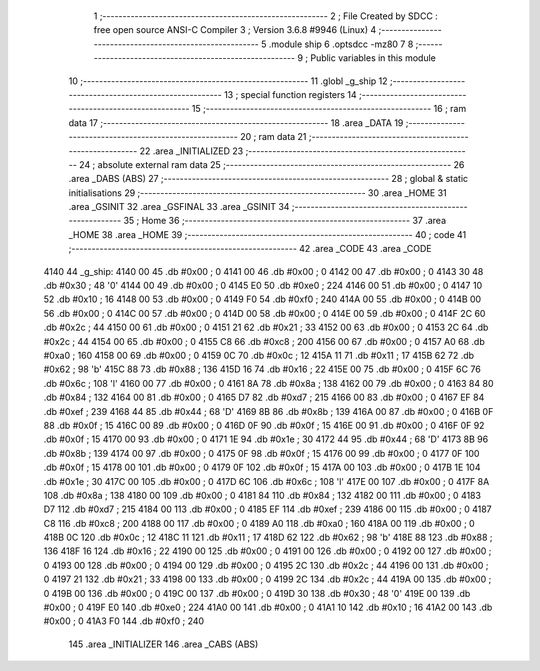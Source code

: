                               1 ;--------------------------------------------------------
                              2 ; File Created by SDCC : free open source ANSI-C Compiler
                              3 ; Version 3.6.8 #9946 (Linux)
                              4 ;--------------------------------------------------------
                              5 	.module ship
                              6 	.optsdcc -mz80
                              7 	
                              8 ;--------------------------------------------------------
                              9 ; Public variables in this module
                             10 ;--------------------------------------------------------
                             11 	.globl _g_ship
                             12 ;--------------------------------------------------------
                             13 ; special function registers
                             14 ;--------------------------------------------------------
                             15 ;--------------------------------------------------------
                             16 ; ram data
                             17 ;--------------------------------------------------------
                             18 	.area _DATA
                             19 ;--------------------------------------------------------
                             20 ; ram data
                             21 ;--------------------------------------------------------
                             22 	.area _INITIALIZED
                             23 ;--------------------------------------------------------
                             24 ; absolute external ram data
                             25 ;--------------------------------------------------------
                             26 	.area _DABS (ABS)
                             27 ;--------------------------------------------------------
                             28 ; global & static initialisations
                             29 ;--------------------------------------------------------
                             30 	.area _HOME
                             31 	.area _GSINIT
                             32 	.area _GSFINAL
                             33 	.area _GSINIT
                             34 ;--------------------------------------------------------
                             35 ; Home
                             36 ;--------------------------------------------------------
                             37 	.area _HOME
                             38 	.area _HOME
                             39 ;--------------------------------------------------------
                             40 ; code
                             41 ;--------------------------------------------------------
                             42 	.area _CODE
                             43 	.area _CODE
   4140                      44 _g_ship:
   4140 00                   45 	.db #0x00	; 0
   4141 00                   46 	.db #0x00	; 0
   4142 00                   47 	.db #0x00	; 0
   4143 30                   48 	.db #0x30	; 48	'0'
   4144 00                   49 	.db #0x00	; 0
   4145 E0                   50 	.db #0xe0	; 224
   4146 00                   51 	.db #0x00	; 0
   4147 10                   52 	.db #0x10	; 16
   4148 00                   53 	.db #0x00	; 0
   4149 F0                   54 	.db #0xf0	; 240
   414A 00                   55 	.db #0x00	; 0
   414B 00                   56 	.db #0x00	; 0
   414C 00                   57 	.db #0x00	; 0
   414D 00                   58 	.db #0x00	; 0
   414E 00                   59 	.db #0x00	; 0
   414F 2C                   60 	.db #0x2c	; 44
   4150 00                   61 	.db #0x00	; 0
   4151 21                   62 	.db #0x21	; 33
   4152 00                   63 	.db #0x00	; 0
   4153 2C                   64 	.db #0x2c	; 44
   4154 00                   65 	.db #0x00	; 0
   4155 C8                   66 	.db #0xc8	; 200
   4156 00                   67 	.db #0x00	; 0
   4157 A0                   68 	.db #0xa0	; 160
   4158 00                   69 	.db #0x00	; 0
   4159 0C                   70 	.db #0x0c	; 12
   415A 11                   71 	.db #0x11	; 17
   415B 62                   72 	.db #0x62	; 98	'b'
   415C 88                   73 	.db #0x88	; 136
   415D 16                   74 	.db #0x16	; 22
   415E 00                   75 	.db #0x00	; 0
   415F 6C                   76 	.db #0x6c	; 108	'l'
   4160 00                   77 	.db #0x00	; 0
   4161 8A                   78 	.db #0x8a	; 138
   4162 00                   79 	.db #0x00	; 0
   4163 84                   80 	.db #0x84	; 132
   4164 00                   81 	.db #0x00	; 0
   4165 D7                   82 	.db #0xd7	; 215
   4166 00                   83 	.db #0x00	; 0
   4167 EF                   84 	.db #0xef	; 239
   4168 44                   85 	.db #0x44	; 68	'D'
   4169 8B                   86 	.db #0x8b	; 139
   416A 00                   87 	.db #0x00	; 0
   416B 0F                   88 	.db #0x0f	; 15
   416C 00                   89 	.db #0x00	; 0
   416D 0F                   90 	.db #0x0f	; 15
   416E 00                   91 	.db #0x00	; 0
   416F 0F                   92 	.db #0x0f	; 15
   4170 00                   93 	.db #0x00	; 0
   4171 1E                   94 	.db #0x1e	; 30
   4172 44                   95 	.db #0x44	; 68	'D'
   4173 8B                   96 	.db #0x8b	; 139
   4174 00                   97 	.db #0x00	; 0
   4175 0F                   98 	.db #0x0f	; 15
   4176 00                   99 	.db #0x00	; 0
   4177 0F                  100 	.db #0x0f	; 15
   4178 00                  101 	.db #0x00	; 0
   4179 0F                  102 	.db #0x0f	; 15
   417A 00                  103 	.db #0x00	; 0
   417B 1E                  104 	.db #0x1e	; 30
   417C 00                  105 	.db #0x00	; 0
   417D 6C                  106 	.db #0x6c	; 108	'l'
   417E 00                  107 	.db #0x00	; 0
   417F 8A                  108 	.db #0x8a	; 138
   4180 00                  109 	.db #0x00	; 0
   4181 84                  110 	.db #0x84	; 132
   4182 00                  111 	.db #0x00	; 0
   4183 D7                  112 	.db #0xd7	; 215
   4184 00                  113 	.db #0x00	; 0
   4185 EF                  114 	.db #0xef	; 239
   4186 00                  115 	.db #0x00	; 0
   4187 C8                  116 	.db #0xc8	; 200
   4188 00                  117 	.db #0x00	; 0
   4189 A0                  118 	.db #0xa0	; 160
   418A 00                  119 	.db #0x00	; 0
   418B 0C                  120 	.db #0x0c	; 12
   418C 11                  121 	.db #0x11	; 17
   418D 62                  122 	.db #0x62	; 98	'b'
   418E 88                  123 	.db #0x88	; 136
   418F 16                  124 	.db #0x16	; 22
   4190 00                  125 	.db #0x00	; 0
   4191 00                  126 	.db #0x00	; 0
   4192 00                  127 	.db #0x00	; 0
   4193 00                  128 	.db #0x00	; 0
   4194 00                  129 	.db #0x00	; 0
   4195 2C                  130 	.db #0x2c	; 44
   4196 00                  131 	.db #0x00	; 0
   4197 21                  132 	.db #0x21	; 33
   4198 00                  133 	.db #0x00	; 0
   4199 2C                  134 	.db #0x2c	; 44
   419A 00                  135 	.db #0x00	; 0
   419B 00                  136 	.db #0x00	; 0
   419C 00                  137 	.db #0x00	; 0
   419D 30                  138 	.db #0x30	; 48	'0'
   419E 00                  139 	.db #0x00	; 0
   419F E0                  140 	.db #0xe0	; 224
   41A0 00                  141 	.db #0x00	; 0
   41A1 10                  142 	.db #0x10	; 16
   41A2 00                  143 	.db #0x00	; 0
   41A3 F0                  144 	.db #0xf0	; 240
                            145 	.area _INITIALIZER
                            146 	.area _CABS (ABS)
